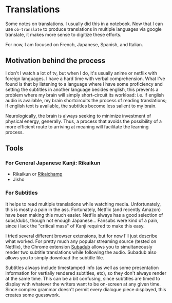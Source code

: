 * Translations

Some notes on translations. I usually did this in a notebook. Now that I can use
=ob-translate= to produce translations in multiple languages via google
translate, it makes more sense to digitize these efforts.

For now, I am focused on French, Japanese, Spanish, and Italian.

** Motivation behind the process

I don't I watch a lot of tv, but when I do, it's usually anime or netflix with
foreign languages. I have a hard time with verbal comprehension. What I've found
is that by listening to a language where i have some proficiency and setting the
subtitles in another language besides english, this prevents a problem where my
brain will simply short-circuit its workload: i.e. if english audio is
available, my brain shortcircuits the process of reading translations; if
english text is available, the subtitles become less salient to my brain.

Neurologically, the brain is always seeking to minimize investment of physical
energy, generally. Thus, a process that avoids the possibility of a more
efficient route to arriving at meaning will facilitate the learning process.

** Tools

*** For General Japanese Kanji: Rikaikun

+ Rikaikun or [[https://github.com/birtles/rikaichamp][Rikaichamp]]
+ Jisho

*** For Subtitles

It helps to read multiple translations while watching media. Unfortunately, this
is mostly a pain in the ass. Fortunately, Netflix (and recently Amazon) have
been making this much easier. Netflix always has a good selection of subs/dubs,
though not enough Japanese... Fansubs were kind of a pain, since i lack the
"critical mass" of Kanji required to make this easy.

I tried several different browser extensions, but for now I'll just describe
what worked. For pretty much any popular streaming source (tested on Netflix),
the Chrome extension [[https://chrome.google.com/webstore/detail/subadub/jamiekdimmhnnemaaimmdahnahfmfdfk][Subadub]] allows you to simultaneously render two subtitle
translations while following the audio. Subadub also allows you to simply
download the subtitle file.

Subtitles always include timestamped info (as well as some presentation
information for vertially rendered subtitles, etc), so they don't always render
at the same time. This can be a bit confusing, since subtitles are timed to
display with whatever the writers want to be on-screen at any given time. Since
complex grammar doesn't permit every dialogue piece displayed, this creates some
guesswork.
